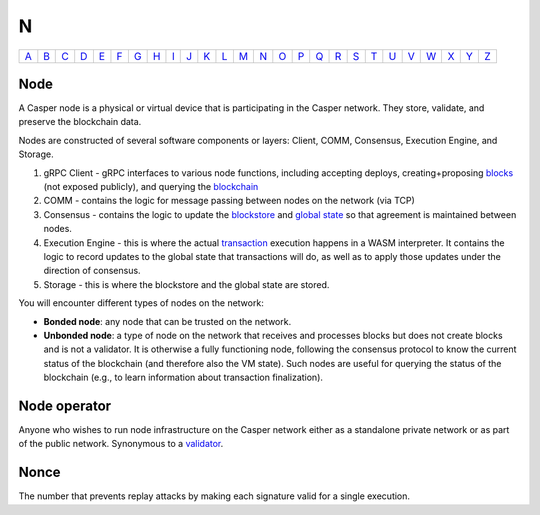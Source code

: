 N
===

============== ============== ============== ============== ============== ============== ============== ============== ============== ============== ============== ============== ============== ============== ============== ============== ============== ============== ============== ============== ============== ============== ============== ============== ============== ============== 
`A <A.html>`_  `B <B.html>`_  `C <C.html>`_  `D <D.html>`_  `E <E.html>`_  `F <F.html>`_  `G <G.html>`_  `H <H.html>`_  `I <I.html>`_  `J <J.html>`_  `K <K.html>`_  `L <L.html>`_  `M <M.html>`_  `N <N.html>`_  `O <O.html>`_  `P <P.html>`_  `Q <Q.html>`_  `R <R.html>`_  `S <S.html>`_  `T <T.html>`_  `U <U.html>`_  `V <V.html>`_  `W <W.html>`_  `X <X.html>`_  `Y <Y.html>`_  `Z <Z.html>`_  
============== ============== ============== ============== ============== ============== ============== ============== ============== ============== ============== ============== ============== ============== ============== ============== ============== ============== ============== ============== ============== ============== ============== ============== ============== ============== 

Node
^^^^^

A Casper node is a physical or virtual device that is participating in the Casper network. They store, validate, and preserve the blockchain data.

Nodes are constructed of several software components or layers: Client, COMM, Consensus, Execution Engine, and Storage. 

#. gRPC Client - gRPC interfaces to various node functions, including accepting deploys, creating+proposing `blocks <B.html#block>`_ (not exposed publicly), and querying the `blockchain <B.html#blockchain>`_
#. COMM - contains the logic for message passing between nodes on the network (via TCP)
#. Consensus - contains the logic to update the `blockstore <B.html#blockstore>`_ and `global state <G.html#global state>`_ so that agreement is maintained between nodes.
#. Execution Engine - this is where the actual `transaction <T.html#transaction>`_ execution happens in a WASM interpreter. It contains the logic to record updates to the global state that transactions will do, as well as to apply those updates under the direction of consensus.
#. Storage - this is where the blockstore and the global state are stored.

You will encounter different types of nodes on the network:

* **Bonded node**: any node that can be trusted on the network.
* **Unbonded node**: a type of node on the network that receives and processes blocks but does not create blocks and is not a validator. It is otherwise a fully functioning node, following the consensus protocol to know the current status of the blockchain (and therefore also the VM state). Such nodes are useful for querying the status of the blockchain (e.g., to learn information about transaction finalization).

Node operator
^^^^^^^^^^^^^
Anyone who wishes to run node infrastructure on the Casper network either as a standalone private network or as part of the public network. Synonymous to a `validator <V.html#validator>`_.

Nonce
^^^^^
The number that prevents replay attacks by making each signature valid for a single execution.